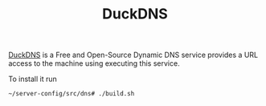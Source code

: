 #+TITLE: DuckDNS

[[https://www.duckdns.org/][DuckDNS]] is a Free and Open-Source Dynamic DNS service provides a URL access to
the machine using executing this service.

To install it run
#+NAME: run_duckdns
#+BEGIN_src bash
~/server-config/src/dns# ./build.sh
#+END_src
